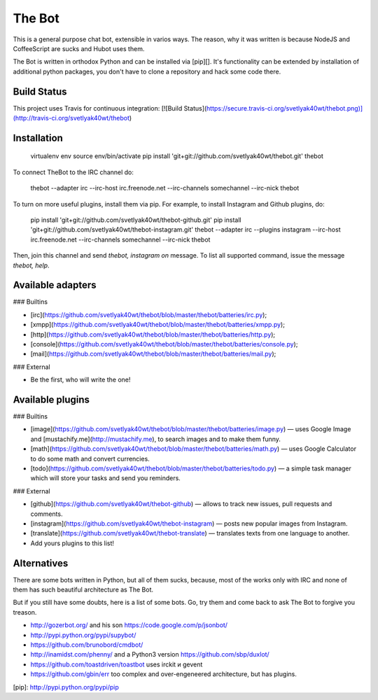 The Bot
=======

This is a general purpose chat bot, extensible in varios ways.
The reason, why it was written is because NodeJS and CoffeeScript are sucks and
Hubot uses them.

The Bot is written in orthodox Python and can be installed via [pip][].
It's functionality can be extended by installation of additional python packages,
you don't have to clone a repository and hack some code there.

Build Status
------------

This project uses Travis for continuous integration:  
[![Build Status](https://secure.travis-ci.org/svetlyak40wt/thebot.png)](http://travis-ci.org/svetlyak40wt/thebot)

Installation
------------

    virtualenv env
    source env/bin/activate
    pip install 'git+git://github.com/svetlyak40wt/thebot.git'
    thebot

To connect TheBot to the IRC channel do:

    thebot --adapter irc --irc-host irc.freenode.net --irc-channels somechannel --irc-nick thebot

To turn on more useful plugins, install them via pip. For example, to install Instagram and Github plugins, do:

    pip install 'git+git://github.com/svetlyak40wt/thebot-github.git'
    pip install 'git+git://github.com/svetlyak40wt/thebot-instagram.git'
    thebot --adapter irc --plugins instagram --irc-host irc.freenode.net --irc-channels somechannel --irc-nick thebot

Then, join this channel and send `thebot, instagram on` message. To list all supported command, issue the message
`thebot, help`.


Available adapters
------------------

### Builtins

* [irc](https://github.com/svetlyak40wt/thebot/blob/master/thebot/batteries/irc.py);
* [xmpp](https://github.com/svetlyak40wt/thebot/blob/master/thebot/batteries/xmpp.py);
* [http](https://github.com/svetlyak40wt/thebot/blob/master/thebot/batteries/http.py);
* [console](https://github.com/svetlyak40wt/thebot/blob/master/thebot/batteries/console.py);
* [mail](https://github.com/svetlyak40wt/thebot/blob/master/thebot/batteries/mail.py);

### External

* Be the first, who will write the one!

Available plugins
-----------------

### Builtins

* [image](https://github.com/svetlyak40wt/thebot/blob/master/thebot/batteries/image.py) — uses Google Image and [mustachify.me](http://mustachify.me), to search images and to make them funny.
* [math](https://github.com/svetlyak40wt/thebot/blob/master/thebot/batteries/math.py) — uses Google Calculator to do some math and convert currencies.
* [todo](https://github.com/svetlyak40wt/thebot/blob/master/thebot/batteries/todo.py) — a simple task manager which will store your tasks and send you reminders.

### External

* [github](https://github.com/svetlyak40wt/thebot-github) — allows to track new issues, pull requests and comments.
* [instagram](https://github.com/svetlyak40wt/thebot-instagram) — posts new popular images from Instagram.
* [translate](https://github.com/svetlyak40wt/thebot-translate) — translates texts from one language to another.
* Add yours plugins to this list!


Alternatives
------------

There are some bots written in Python, but all of them sucks, because,
most of the works only with IRC and none of them has such beautiful
architecture as The Bot.

But if you still have some doubts, here is a list of some bots. Go, try
them and come back to ask The Bot to forgive you treason.

* http://gozerbot.org/ and his son https://code.google.com/p/jsonbot/
* http://pypi.python.org/pypi/supybot/
* https://github.com/brunobord/cmdbot/
* http://inamidst.com/phenny/ and a Python3 version https://github.com/sbp/duxlot/
* https://github.com/toastdriven/toastbot uses irckit и gevent
* https://github.com/gbin/err too complex and over-engeneered architecture, but has plugins.

[pip]: http://pypi.python.org/pypi/pip

